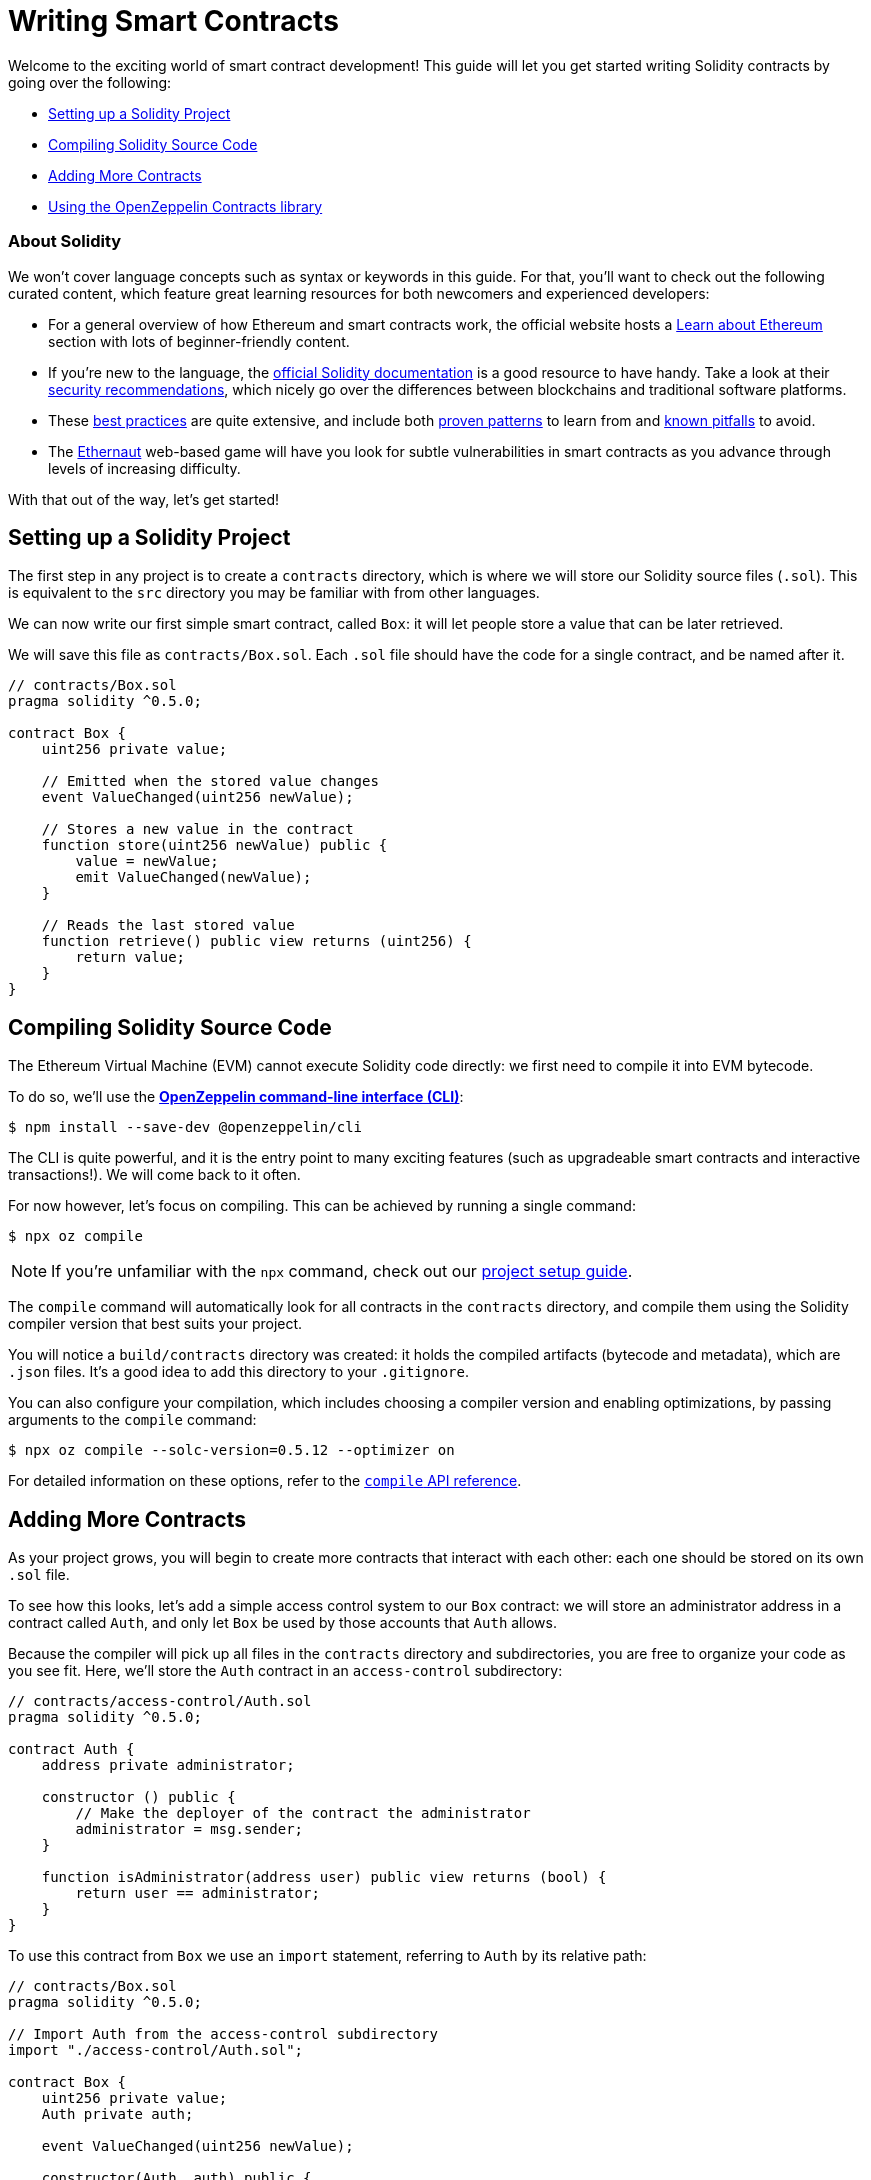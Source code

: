 = Writing Smart Contracts

Welcome to the exciting world of smart contract development! This guide will let you get started writing Solidity contracts by going over the following:

 * <<setting-up-a-solidity-project, Setting up a Solidity Project>>
 * <<compiling-solidity-source-code, Compiling Solidity Source Code>>
 * <<adding-more-contracts, Adding More Contracts>>
 * <<using-openzeppelin-contracts, Using the OpenZeppelin Contracts library>>

=== About Solidity

We won't cover language concepts such as syntax or keywords in this guide. For that, you'll want to check out the following curated content, which feature great learning resources for both newcomers and experienced developers:

 * For a general overview of how Ethereum and smart contracts work, the official website hosts a https://ethereum.org/learn/[Learn about Ethereum] section with lots of beginner-friendly content.
 * If you're new to the language, the https://solidity.readthedocs.io/en/latest/introduction-to-smart-contracts.html[official Solidity documentation] is a good resource to have handy. Take a look at their https://solidity.readthedocs.io/en/latest/security-considerations.html[security recommendations], which nicely go over the differences between blockchains and traditional software platforms.
 * These https://consensys.github.io/smart-contract-best-practices/[best practices] are quite extensive, and include both https://consensys.github.io/smart-contract-best-practices/recommendations/[proven patterns] to learn from and https://consensys.github.io/smart-contract-best-practices/known_attacks/[known pitfalls] to avoid.
 * The https://solidity-05.ethernaut.openzeppelin.com/[Ethernaut] web-based game will have you look for subtle vulnerabilities in smart contracts as you advance through levels of increasing difficulty.

With that out of the way, let's get started!

[[setting-up-a-solidity-project]]
== Setting up a Solidity Project

The first step in any project is to create a `contracts` directory, which is where we will store our Solidity source files (`.sol`). This is equivalent to the `src` directory you may be familiar with from other languages.

We can now write our first simple smart contract, called `Box`: it will let people store a value that can be later retrieved.

We will save this file as `contracts/Box.sol`. Each `.sol` file should have the code for a single contract, and be named after it.

```solidity
// contracts/Box.sol
pragma solidity ^0.5.0;

contract Box {
    uint256 private value;

    // Emitted when the stored value changes
    event ValueChanged(uint256 newValue);

    // Stores a new value in the contract
    function store(uint256 newValue) public {
        value = newValue;
        emit ValueChanged(newValue);
    }

    // Reads the last stored value
    function retrieve() public view returns (uint256) {
        return value;
    }
}
```

[[compiling-solidity-source-code]]
== Compiling Solidity Source Code

The Ethereum Virtual Machine (EVM) cannot execute Solidity code directly: we first need to compile it into EVM bytecode.

To do so, we'll use the https://docs.openzeppelin.com/sdk/2.6/[*OpenZeppelin command-line interface (CLI)*]:

```bash
$ npm install --save-dev @openzeppelin/cli
```

The CLI is quite powerful, and it is the entry point to many exciting features (such as upgradeable smart contracts and interactive transactions!). We will come back to it often.

For now however, let's focus on compiling. This can be achieved by running a single command:

```bash
$ npx oz compile
```

NOTE: If you're unfamiliar with the `npx` command, check out our https://example.com[project setup guide].

The `compile` command will automatically look for all contracts in the `contracts` directory, and compile them using the Solidity compiler version that best suits your project.

You will notice a `build/contracts` directory was created: it holds the compiled artifacts (bytecode and metadata), which are `.json` files. It's a good idea to add this directory to your `.gitignore`.

You can also configure your compilation, which includes choosing a compiler version and enabling optimizations, by passing arguments to the `compile` command:

```bash
$ npx oz compile --solc-version=0.5.12 --optimizer on
```

For detailed information on these options, refer to the https://docs.openzeppelin.com/sdk/2.6/api/cli#compile[`compile` API reference].

[[adding-more-contracts]]
== Adding More Contracts

As your project grows, you will begin to create more contracts that interact with each other: each one should be stored on its own `.sol` file.

To see how this looks, let's add a simple access control system to our `Box` contract: we will store an administrator address in a contract called `Auth`, and only let `Box` be used by those accounts that `Auth` allows.

Because the compiler will pick up all files in the `contracts` directory and subdirectories, you are free to organize your code as you see fit. Here, we'll store the `Auth` contract in an `access-control` subdirectory:

[[auth-contract]]
```solidity
// contracts/access-control/Auth.sol
pragma solidity ^0.5.0;

contract Auth {
    address private administrator;

    constructor () public {
        // Make the deployer of the contract the administrator
        administrator = msg.sender;
    }

    function isAdministrator(address user) public view returns (bool) {
        return user == administrator;
    }
}
```

To use this contract from `Box` we use an `import` statement, referring to `Auth` by its relative path:

```solidity
// contracts/Box.sol
pragma solidity ^0.5.0;

// Import Auth from the access-control subdirectory
import "./access-control/Auth.sol";

contract Box {
    uint256 private value;
    Auth private auth;

    event ValueChanged(uint256 newValue);

    constructor(Auth _auth) public {
        auth = _auth;
    }

    function store(uint256 newValue) public {
        // Require that the caller is registered as an administrator in Auth
        require(auth.isAdministrator(msg.sender), "Unauthorized");

        value = newValue;
        emit ValueChanged(newValue);
    }

    function retrieve() public view returns (uint256) {
        return value;
    }
}
```

Separating concerns across multiple contracts is a great way to keep each one simple, and is generally a good practice.

However, this is not the only way to split your code into modules. You can also use _inheritance_ for encapsulation and code reuse in Solidity, as we'll see next.

[[using-openzeppelin-contracts]]
== Using the OpenZeppelin Contracts library

Reusable modules and libraries are the cornerstone of great software. The https://openzeppelin.com/contracts/[*OpenZeppelin Contracts*] library contains lots of useful building blocks for smart contracts to build on. And you can rest easy when building on them: they've been the subject of multiple audits, with their security and correctness battle-tested.

=== About Inheritance

Many of the contracts in the library are not standalone, that is, you're not expected to deploy them as-is. Instead, you will use them to _augment_ your own contracts by adding features to them. Solidity provides _multiple inheritance_ as a mechanism to achieve this: take a look at the https://solidity.readthedocs.io/en/latest/contracts.html#inheritance[official documentation] to learn about the details behind it.

For example, the https://docs.openzeppelin.com/contracts/2.x/api/ownership#Ownable[`Ownable`] contract marks the deployer account as the contract's owner, and provides a modifier called `onlyOwner`. When applied to a function, `onlyOwner` will cause all function calls that do not originate from the owner account to revert. Functions to https://docs.openzeppelin.com/contracts/2.x/api/ownership#Ownable-transferOwnership-address-[transfer] and https://docs.openzeppelin.com/contracts/2.x/api/ownership#Ownable-renounceOwnership--[renounce] ownership are also available.

When used this way, inheritance becomes a powerful mechanism that allows for modularization, without forcing you to deploy and manage multiple contracts.

=== Importing OpenZeppelin Contracts

The latest published release of the OpenZeppelin Contracts library can be downloaded by running:

```bash
$ npm install --save-dev @openzeppelin/contracts
```

NOTE: You should always use the library from these published releases: copy-pasting library source code into your project is a dangerous practice that makes it very easy to introduce security vulnerabilities in your contracts.

To use one of the OpenZeppelin Contracts, `import` it by prefixing its path with `@openzeppelin/contracts`. For example, in order to replace our own <<auth-contract, `Auth`>> contract, we will import `@openzeppelin/contracts/ownership/Ownable.sol` to add access control to `Box`:

[[box-contract]]
```solidity
// contracts/Box.sol
pragma solidity ^0.5.0;

// Import Ownable from the OpenZeppelin Contracts library
import "@openzeppelin/contracts/ownership/Ownable.sol";

// Make Box inherit from the Ownable contract
contract Box is Ownable {
    uint256 private value;

    event ValueChanged(uint256 newValue);

    // The onlyOwner modifier restricts who can call the store function
    function store(uint256 newValue) public onlyOwner {
        value = newValue;
        emit ValueChanged(newValue);
    }

    function retrieve() public view returns (uint256) {
        return value;
    }
}
```

The https://docs.openzeppelin.com/contracts/2.x/#next-steps[OpenZeppelin Contracts documentation] is a great place to learn about developing secure smart contract systems. It features both guides and a detailed API reference: see for example the https://docs.openzeppelin.com/contracts/2.x/access-control[Access Control guide] to know more about the `Ownable` contract used in the code sample above.

== Next Steps

Writing and compiling Solidity contracts are but the first steps in the journey to having your decentralized application running on the Ethereum network. Once you are confortable with this setup, you'll want to move on to more advanced tasks:

 * xref:unit-testing.adoc[Automated Testing]
 * xref:interact.adoc[Interacting with Contracts]
 * xref:public-staging.adoc[Deploying to a Public Network]
